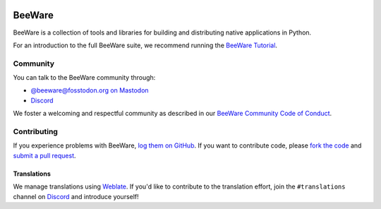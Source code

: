 .. image:: https://beeware.org/static/images/brutus-270.png
   :width: 72px
   :target: https://beeware.org

BeeWare
=======

.. image:: https://img.shields.io/pypi/pyversions/beeware.svg
   :target: https://pypi.python.org/pypi/beeware
   :alt: Python Versions

.. image:: https://img.shields.io/pypi/v/beeware.svg
   :target: https://pypi.python.org/pypi/beeware
   :alt: PyPI Version

.. image:: https://img.shields.io/pypi/status/beeware.svg
   :target: https://pypi.python.org/pypi/beeware
   :alt: Maturity

.. image:: https://img.shields.io/pypi/l/beeware.svg
   :target: https://github.com/beeware/beeware/blob/main/LICENSE
   :alt: BSD License

.. image:: https://github.com/beeware/beeware/workflows/CI/badge.svg?branch=main
   :target: https://github.com/beeware/beeware/actions
   :alt: Build Status

.. image:: https://img.shields.io/discord/836455665257021440?label=Discord%20Chat&logo=discord&style=plastic
   :target: https://beeware.org/bee/chat/
   :alt: Discord server


BeeWare is a collection of tools and libraries for building and distributing
native applications in Python.

For an introduction to the full BeeWare suite, we recommend running the
`BeeWare Tutorial`_.

.. _BeeWare Tutorial: https://beeware.readthedocs.io/en/latest/

Community
---------

You can talk to the BeeWare community through:

* `@beeware@fosstodon.org on Mastodon`_
* `Discord`_

We foster a welcoming and respectful community as described in our
`BeeWare Community Code of Conduct`_.

.. _@beeware@fosstodon.org on Mastodon: https://fosstodon.org/@beeware
.. _Discord: https://beeware.org/bee/chat/
.. _BeeWare Community Code of Conduct: http://beeware.org/community/behavior/

Contributing
------------

If you experience problems with BeeWare, `log them on GitHub`_. If you
want to contribute code, please `fork the code`_ and `submit a pull request`_.

.. _log them on Github: https://github.com/beeware/beeware/issues
.. _fork the code: https://github.com/beeware/beeware
.. _submit a pull request: https://github.com/beeware/beeware/pulls

Translations
~~~~~~~~~~~~

.. image:: https://hosted.weblate.org/widget/beeware/horizontal-blue.svg
   :target: https://hosted.weblate.org/engage/beeware/
   :alt: Translation status

We manage translations using `Weblate <https://weblate.org/>`__. If you'd like to
contribute to the translation effort, join the ``#translations`` channel on `Discord`_
and introduce yourself!
